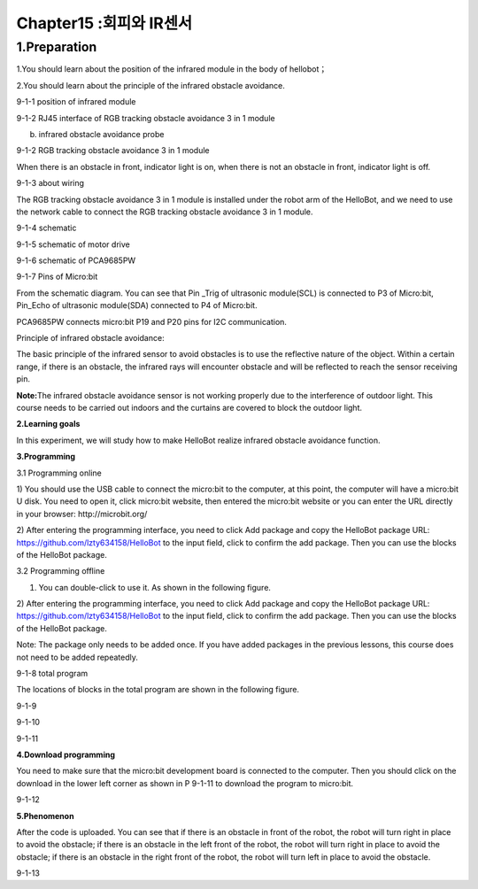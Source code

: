 Chapter15 :회피와 IR센서
====================================================================

1.Preparation
---------------------

1.You should learn about the position of the infrared module in the body
of hellobot；

2.You should learn about the principle of the infrared obstacle
avoidance.

|image0|

9-1-1 position of infrared module

|image1|

9-1-2 RJ45 interface of RGB tracking obstacle avoidance 3 in 1 module

|image2|

(b) infrared obstacle avoidance probe

9-1-2 RGB tracking obstacle avoidance 3 in 1 module

When there is an obstacle in front, indicator light is on, when there is
not an obstacle in front, indicator light is off.

|image3|

9-1-3 about wiring

The RGB tracking obstacle avoidance 3 in 1 module is installed under the
robot arm of the HelloBot, and we need to use the network cable to
connect the RGB tracking obstacle avoidance 3 in 1 module.

|image4|

9-1-4 schematic

|image5|

9-1-5 schematic of motor drive

|image6|

9-1-6 schematic of PCA9685PW

|image7|

9-1-7 Pins of Micro:bit

From the schematic diagram. You can see that Pin \_Trig of ultrasonic
module(SCL) is connected to P3 of Micro:bit, Pin\_Echo of ultrasonic
module(SDA) connected to P4 of Micro:bit.

PCA9685PW connects micro:bit P19 and P20 pins for I2C communication.

Principle of infrared obstacle avoidance:

The basic principle of the infrared sensor to avoid obstacles is to use
the reflective nature of the object. Within a certain range, if there is
an obstacle, the infrared rays will encounter obstacle and will be
reflected to reach the sensor receiving pin.

**Note:**\ The infrared obstacle avoidance sensor is not working
properly due to the interference of outdoor light. This course needs to
be carried out indoors and the curtains are covered to block the outdoor
light.

**2.Learning goals**

In this experiment, we will study how to make HelloBot realize infrared
obstacle avoidance function.

**3.Programming**

3.1 Programming online

1) You should use the USB cable to connect the micro:bit to the
computer, at this point, the computer will have a micro:bit U disk. You
need to open it, click micro:bit website, then entered the micro:bit
website or you can enter the URL directly in your browser:
http://microbit.org/

2) After entering the programming interface, you need to click Add
package and copy the HelloBot package URL:
https://github.com/lzty634158/HelloBot to the input field, click to
confirm the add package. Then you can use the blocks of the HelloBot
package.

3.2 Programming offline

1) You can double-click to use it. As shown in the following figure.

|image8|

2) After entering the programming interface, you need to click Add
package and copy the HelloBot package URL:
https://github.com/lzty634158/HelloBot to the input field, click to
confirm the add package. Then you can use the blocks of the HelloBot
package.

Note: The package only needs to be added once. If you have added
packages in the previous lessons, this course does not need to be added
repeatedly.

|image9|

9-1-8 total program

The locations of blocks in the total program are shown in the following
figure.

|image10|

9-1-9

|image11|

9-1-10

|image12|

9-1-11

**4.Download programming**

You need to make sure that the micro:bit development board is connected
to the computer. Then you should click on the download in the lower left
corner as shown in P 9-1-11 to download the program to micro:bit.

|image13|

9-1-12

**5.Phenomenon**

After the code is uploaded. You can see that if there is an obstacle in
front of the robot, the robot will turn right in place to avoid the
obstacle; if there is an obstacle in the left front of the robot, the
robot will turn right in place to avoid the obstacle; if there is an
obstacle in the right front of the robot, the robot will turn left in
place to avoid the obstacle.

|image14|

9-1-13

.. |image0| image:: ./chapter15/media/image1.png
   :width: 4.22569in
   :height: 3.54167in
.. |image1| image:: ./chapter15/media/image2.png
   :width: 3.28056in
   :height: 2.73958in
.. |image2| image:: ./chapter15/media/image3.png
   :width: 5.11458in
   :height: 5.91250in
.. |image3| image:: ./chapter15/media/image4.png
   :width: 5.76389in
   :height: 5.79167in
.. |image4| image:: ./chapter15/media/image5.png
   :width: 2.79375in
   :height: 2.42083in
.. |image5| image:: ./chapter15/media/image6.png
   :width: 5.76181in
   :height: 3.14792in
.. |image6| image:: ./chapter15/media/image7.png
   :width: 5.76319in
   :height: 3.97222in
.. |image7| image:: ./chapter15/media/image8.png
   :width: 5.33542in
   :height: 4.87083in
.. |image8| image:: ./chapter15/media/image9.png
   :width: 0.93472in
   :height: 0.79514in
.. |image9| image:: ./chapter15/media/image10.png
   :width: 5.76806in
   :height: 2.31944in
.. |image10| image:: ./chapter15/media/image11.png
   :width: 5.30139in
   :height: 5.20764in
.. |image11| image:: ./chapter15/media/image12.png
   :width: 3.97847in
   :height: 3.09306in
.. |image12| image:: ./chapter15/media/image13.png
   :width: 5.76806in
   :height: 2.41319in
.. |image13| image:: ./chapter15/media/image14.png
   :width: 5.76806in
   :height: 2.33194in
.. |image14| image:: ./chapter15/media/image15.png
   :width: 3.47222in
   :height: 3.50000in
